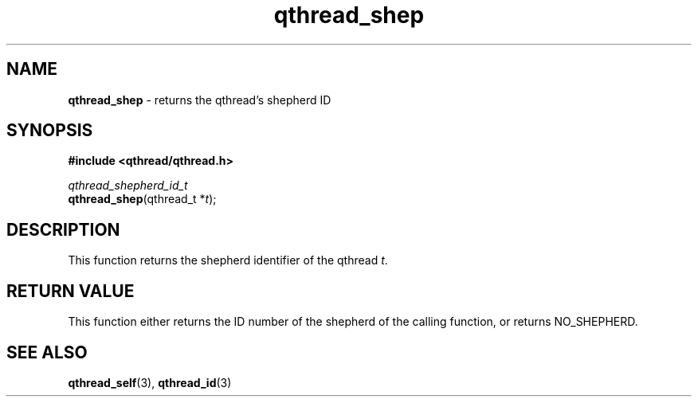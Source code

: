 .TH qthread_shep 3 "NOVEMBER 2006" libqthread "libqthread"
.SH NAME
\fBqthread_shep\fR \- returns the qthread's shepherd ID
.SH SYNOPSIS
.B #include <qthread/qthread.h>

.I qthread_shepherd_id_t
.br
\fBqthread_shep\fR(qthread_t *\fIt\fR);
.SH DESCRIPTION
This function returns the shepherd identifier of the qthread \fIt\fR.
.SH "RETURN VALUE"
This function either returns the ID number of the shepherd of the calling function, or returns NO_SHEPHERD.
.SH "SEE ALSO"
.BR qthread_self (3),
.BR qthread_id (3)

